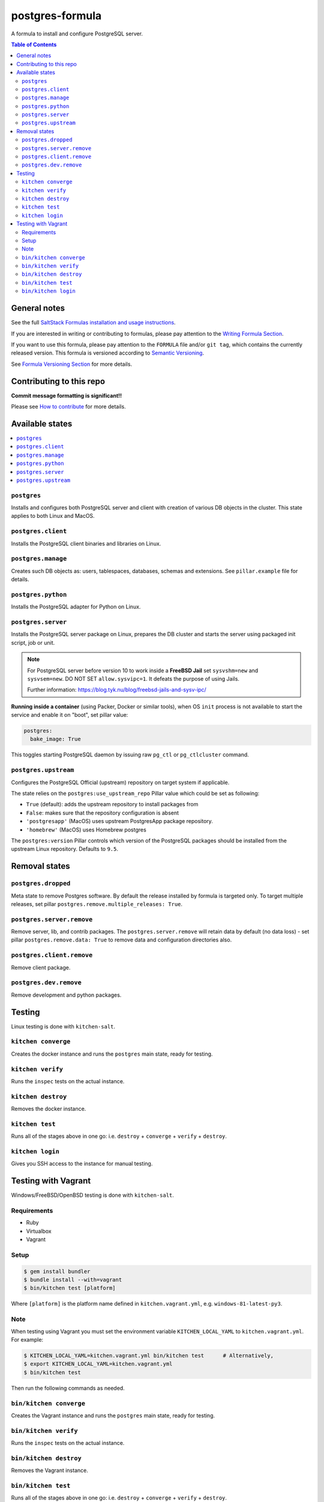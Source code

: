 postgres-formula
================

|img_travis| |img_sr|

.. |img_travis| image:: https://travis-ci.com/saltstack-formulas/postgres-formula.svg?branch=master
   :alt: Travis CI Build Status
   :scale: 100%
   :target: https://travis-ci.com/saltstack-formulas/postgres-formula
.. |img_sr| image:: https://img.shields.io/badge/%20%20%F0%9F%93%A6%F0%9F%9A%80-semantic--release-e10079.svg
   :alt: Semantic Release
   :scale: 100%
   :target: https://github.com/semantic-release/semantic-release

A formula to install and configure PostgreSQL server.

.. contents:: **Table of Contents**

General notes
-------------

See the full `SaltStack Formulas installation and usage instructions
<https://docs.saltstack.com/en/latest/topics/development/conventions/formulas.html>`_.

If you are interested in writing or contributing to formulas, please pay attention to the `Writing Formula Section
<https://docs.saltstack.com/en/latest/topics/development/conventions/formulas.html#writing-formulas>`_.

If you want to use this formula, please pay attention to the ``FORMULA`` file and/or ``git tag``,
which contains the currently released version. This formula is versioned according to `Semantic Versioning <http://semver.org/>`_.

See `Formula Versioning Section <https://docs.saltstack.com/en/latest/topics/development/conventions/formulas.html#versioning>`_ for more details.

Contributing to this repo
-------------------------

**Commit message formatting is significant!!**

Please see `How to contribute <https://github.com/saltstack-formulas/.github/blob/master/CONTRIBUTING.rst>`_ for more details.

Available states
----------------

.. contents::
   :local:

``postgres``
^^^^^^^^^^^^

Installs and configures both PostgreSQL server and client with creation of various DB objects in
the cluster. This state applies to both Linux and MacOS.

``postgres.client``
^^^^^^^^^^^^^^^^^^^

Installs the PostgreSQL client binaries and libraries on Linux.

``postgres.manage``
^^^^^^^^^^^^^^^^^^^

Creates such DB objects as: users, tablespaces, databases, schemas and extensions.
See ``pillar.example`` file for details.

``postgres.python``
^^^^^^^^^^^^^^^^^^^

Installs the PostgreSQL adapter for Python on Linux.

``postgres.server``
^^^^^^^^^^^^^^^^^^^

Installs the PostgreSQL server package on Linux, prepares the DB cluster and starts the server using
packaged init script, job or unit.


.. note::

    For PostgreSQL server before version 10 to work inside a **FreeBSD Jail**
    set ``sysvshm=new`` and ``sysvsem=new``.
    DO NOT SET ``allow.sysvipc=1``. It defeats the purpose of using Jails.

    Further information: https://blog.tyk.nu/blog/freebsd-jails-and-sysv-ipc/


**Running inside a container** (using Packer, Docker or similar tools), when OS ``init`` process
is not available to start the service and enable it on "boot", set pillar value:

.. code:: yaml

  postgres:
    bake_image: True

This toggles starting PostgreSQL daemon by issuing raw ``pg_ctl`` or ``pg_ctlcluster`` command.

``postgres.upstream``
^^^^^^^^^^^^^^^^^^^^^

Configures the PostgreSQL Official (upstream) repository on target system if
applicable.

The state relies on the ``postgres:use_upstream_repo`` Pillar value which could be set as following:

* ``True`` (default): adds the upstream repository to install packages from
* ``False``: makes sure that the repository configuration is absent
* ``'postgresapp'`` (MacOS) uses upstream PostgresApp package repository.
* ``'homebrew'`` (MacOS) uses Homebrew postgres

The ``postgres:version`` Pillar controls which version of the PostgreSQL packages should be
installed from the upstream Linux repository. Defaults to ``9.5``.


Removal states
--------------

``postgres.dropped``
^^^^^^^^^^^^^^^^^^^^

Meta state to remove Postgres software. By default the release installed by formula is targeted only. To target multiple releases, set pillar ``postgres.remove.multiple_releases: True``.

``postgres.server.remove``
^^^^^^^^^^^^^^^^^^^^^^^^^^

Remove server, lib, and contrib packages. The ``postgres.server.remove`` will retain data by default (no data loss) - set pillar ``postgres.remove.data: True`` to remove data and configuration directories also.

``postgres.client.remove``
^^^^^^^^^^^^^^^^^^^^^^^^^^

Remove client package.

``postgres.dev.remove``
^^^^^^^^^^^^^^^^^^^^^^^

Remove development and python packages.


Testing
-------

Linux testing is done with ``kitchen-salt``.

``kitchen converge``
^^^^^^^^^^^^^^^^^^^^

Creates the docker instance and runs the ``postgres`` main state, ready for testing.

``kitchen verify``
^^^^^^^^^^^^^^^^^^

Runs the ``inspec`` tests on the actual instance.

``kitchen destroy``
^^^^^^^^^^^^^^^^^^^

Removes the docker instance.

``kitchen test``
^^^^^^^^^^^^^^^^

Runs all of the stages above in one go: i.e. ``destroy`` + ``converge`` + ``verify`` + ``destroy``.

``kitchen login``
^^^^^^^^^^^^^^^^^

Gives you SSH access to the instance for manual testing.

Testing with Vagrant
--------------------

Windows/FreeBSD/OpenBSD testing is done with ``kitchen-salt``.

Requirements
^^^^^^^^^^^^

* Ruby
* Virtualbox
* Vagrant

Setup
^^^^^

.. code-block:: bash

   $ gem install bundler
   $ bundle install --with=vagrant
   $ bin/kitchen test [platform]

Where ``[platform]`` is the platform name defined in ``kitchen.vagrant.yml``,
e.g. ``windows-81-latest-py3``.

Note
^^^^

When testing using Vagrant you must set the environment variable ``KITCHEN_LOCAL_YAML`` to ``kitchen.vagrant.yml``.  For example:

.. code-block:: bash

   $ KITCHEN_LOCAL_YAML=kitchen.vagrant.yml bin/kitchen test      # Alternatively,
   $ export KITCHEN_LOCAL_YAML=kitchen.vagrant.yml
   $ bin/kitchen test

Then run the following commands as needed.

``bin/kitchen converge``
^^^^^^^^^^^^^^^^^^^^^^^^

Creates the Vagrant instance and runs the ``postgres`` main state, ready for testing.

``bin/kitchen verify``
^^^^^^^^^^^^^^^^^^^^^^

Runs the ``inspec`` tests on the actual instance.

``bin/kitchen destroy``
^^^^^^^^^^^^^^^^^^^^^^^

Removes the Vagrant instance.

``bin/kitchen test``
^^^^^^^^^^^^^^^^^^^^

Runs all of the stages above in one go: i.e. ``destroy`` + ``converge`` + ``verify`` + ``destroy``.

``bin/kitchen login``
^^^^^^^^^^^^^^^^^^^^^

Gives you RDP/SSH access to the instance for manual testing.

.. vim: fenc=utf-8 spell spl=en cc=100 tw=99 fo=want sts=2 sw=2 et
